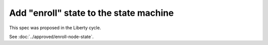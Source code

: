 ..
 This work is licensed under a Creative Commons Attribution 3.0 Unported
 License.

 http://creativecommons.org/licenses/by/3.0/legalcode

==================================================
Add "enroll" state to the state machine
==================================================

This spec was proposed in the Liberty cycle.

See :doc:`../approved/enroll-node-state`.
